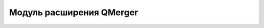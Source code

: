 .. sectionauthor:: Дмитрий Барышников <dmitry.baryshnikov@nextgis.ru>

.. _qmerger:
    
Модуль расширения QMerger
===============
